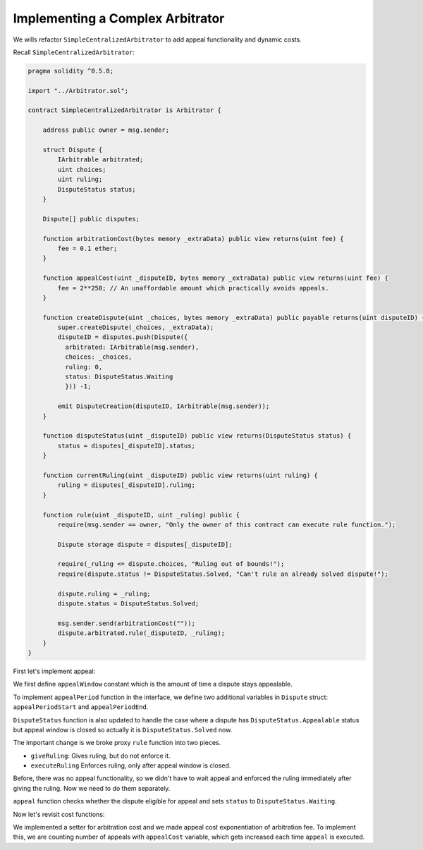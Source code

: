 =================================
Implementing a Complex Arbitrator
=================================

We wills refactor ``SimpleCentralizedArbitrator`` to add appeal functionality and dynamic costs.

Recall ``SimpleCentralizedArbitrator``:

.. code-block:: javascript

  pragma solidity ^0.5.8;

  import "../Arbitrator.sol";

  contract SimpleCentralizedArbitrator is Arbitrator {

      address public owner = msg.sender;

      struct Dispute {
          IArbitrable arbitrated;
          uint choices;
          uint ruling;
          DisputeStatus status;
      }

      Dispute[] public disputes;

      function arbitrationCost(bytes memory _extraData) public view returns(uint fee) {
          fee = 0.1 ether;
      }

      function appealCost(uint _disputeID, bytes memory _extraData) public view returns(uint fee) {
          fee = 2**250; // An unaffordable amount which practically avoids appeals.
      }

      function createDispute(uint _choices, bytes memory _extraData) public payable returns(uint disputeID) {
          super.createDispute(_choices, _extraData);
          disputeID = disputes.push(Dispute({
            arbitrated: IArbitrable(msg.sender),
            choices: _choices,
            ruling: 0,
            status: DisputeStatus.Waiting
            })) -1;

          emit DisputeCreation(disputeID, IArbitrable(msg.sender));
      }

      function disputeStatus(uint _disputeID) public view returns(DisputeStatus status) {
          status = disputes[_disputeID].status;
      }

      function currentRuling(uint _disputeID) public view returns(uint ruling) {
          ruling = disputes[_disputeID].ruling;
      }

      function rule(uint _disputeID, uint _ruling) public {
          require(msg.sender == owner, "Only the owner of this contract can execute rule function.");

          Dispute storage dispute = disputes[_disputeID];

          require(_ruling <= dispute.choices, "Ruling out of bounds!");
          require(dispute.status != DisputeStatus.Solved, "Can't rule an already solved dispute!");

          dispute.ruling = _ruling;
          dispute.status = DisputeStatus.Solved;

          msg.sender.send(arbitrationCost(""));
          dispute.arbitrated.rule(_disputeID, _ruling);
      }
  }

First let's implement appeal:

.. code-block:: javascript
  :emphasize-lines: 8,15,16,36,37,43-49,55-94

  pragma solidity ^0.5.8;

  import "../Arbitrator.sol";

  contract CentralizedArbitratorWithAppeal is Arbitrator {

      address public owner = msg.sender;
      uint constant appealWindow = 3 days;

      struct Dispute {
          IArbitrable arbitrated;
          uint choices;
          uint ruling;
          DisputeStatus status;
          uint appealPeriodStart;
          uint appealPeriodEnd;
      }

      Dispute[] public disputes;

      function arbitrationCost(bytes memory _extraData) public view returns(uint fee) {
          fee = 0.1 ether;
      }

      function appealCost(uint _disputeID, bytes memory _extraData) public view returns(uint fee) {
          fee = 2**250; // An unaffordable amount which practically avoids appeals.
      }

      function createDispute(uint _choices, bytes memory _extraData) public payable returns(uint disputeID) {
          super.createDispute(_choices, _extraData);
          disputeID = disputes.push(Dispute({
            arbitrated: IArbitrable(msg.sender),
            choices: _choices,
            ruling: 0,
            status: DisputeStatus.Waiting,
            appealPeriodStart: 0,
            appealPeriodEnd: 0
            })) -1;

          emit DisputeCreation(disputeID, IArbitrable(msg.sender));
      }

      function disputeStatus(uint _disputeID) public view returns(DisputeStatus status) {
          Dispute storage dispute = disputes[_disputeID];
          if (disputes[_disputeID].status == DisputeStatus.Appealable && now >= dispute.appealPeriodEnd)
              return DisputeStatus.Solved;
          else
              return disputes[_disputeID].status;
      }

      function currentRuling(uint _disputeID) public view returns(uint ruling) {
          ruling = disputes[_disputeID].ruling;
      }

      function giveRuling(uint _disputeID, uint _ruling) public {
          require(msg.sender == owner, "Only the owner of this contract can execute rule function.");

          Dispute storage dispute = disputes[_disputeID];

          require(_ruling <= dispute.choices, "Ruling out of bounds!");
          require(dispute.status != DisputeStatus.Solved, "Can't rule an already solved dispute!");

          dispute.ruling = _ruling;
          dispute.status = DisputeStatus.Appealable;
          dispute.appealPeriodStart = now;
          dispute.appealPeriodEnd = dispute.appealPeriodStart + appealWindow;
      }

      function executeRuling(uint _disputeID) public {
          Dispute storage dispute = disputes[_disputeID];
          require(dispute.status == DisputeStatus.Appealable, "The dispute must be appealable.");
          require(now >= dispute.appealPeriodEnd, "The dispute must be executed after its appeal period has ended.");

          dispute.status = DisputeStatus.Solved;
          dispute.arbitrated.rule(_disputeID, dispute.ruling);
      }

      function appeal(uint _disputeID, bytes memory _extraData) public payable {
          Dispute storage dispute = disputes[_disputeID];

          super.appeal(_disputeID, _extraData);

          require(dispute.status == DisputeStatus.Appealable, "The dispute must be appealable.");
          require(now < dispute.appealPeriodEnd, "The appeal must occur before the end of the appeal period.");

          dispute.status = DisputeStatus.Waiting;
      }

      function appealPeriod(uint _disputeID) public view returns(uint start, uint end) {
          Dispute storage dispute = disputes[_disputeID];

          return (dispute.appealPeriodStart, dispute.appealPeriodEnd);
    }
  }


We first define ``appealWindow`` constant which is the amount of time a dispute stays appealable.

To implement ``appealPeriod`` function in the interface, we define two additional variables in ``Dispute`` struct: ``appealPeriodStart`` and ``appealPeriodEnd``.

``DisputeStatus`` function is also updated to handle the case where a dispute has ``DisputeStatus.Appealable`` status but appeal window is closed so actually it is ``DisputeStatus.Solved`` now.

The important change is we broke proxy ``rule`` function into two pieces.

- ``giveRuling``: Gives ruling, but do not enforce it.
- ``executeRuling`` Enforces ruling, only after appeal window is closed.

Before, there was no appeal functionality, so we didn't have to wait appeal and enforced the ruling immediately after giving the ruling. Now we need to do them separately.

``appeal`` function checks whether the dispute eligible for appeal and sets ``status`` to ``DisputeStatus.Waiting``.


Now let's revisit cost functions:

.. code-block:: javascript
  :emphasize-lines: 9, 18, 24, 28, 31-34, 44, 94

  pragma solidity ^0.5.8;

  import "../Arbitrator.sol";

  contract CentralizedArbitratorWithAppeal is Arbitrator {

      address public owner = msg.sender;
      uint constant appealWindow = 3 days;
      uint internal arbitrationFee;

      struct Dispute {
          IArbitrable arbitrated;
          uint choices;
          uint ruling;
          DisputeStatus status;
          uint appealPeriodStart;
          uint appealPeriodEnd;
          uint appealCount;
      }

      Dispute[] public disputes;

      function arbitrationCost(bytes memory _extraData) public view returns(uint fee) {
          fee = arbitrationFee;
      }

      function appealCost(uint _disputeID, bytes memory _extraData) public view returns(uint fee) {
          fee = arbitrationFee ** (disputes[_disputeID].appealCount +2);
      }

      function setArbitrationCost(uint _newCost) public {
          arbitrationFee = _newCost;
      }

      function createDispute(uint _choices, bytes memory _extraData) public payable returns(uint disputeID) {
          super.createDispute(_choices, _extraData);
          disputeID = disputes.push(Dispute({
            arbitrated: IArbitrable(msg.sender),
            choices: _choices,
            ruling: 0,
            status: DisputeStatus.Waiting,
            appealPeriodStart: 0,
            appealPeriodEnd: 0,
            appealCount: 0
            })) -1;

          emit DisputeCreation(disputeID, IArbitrable(msg.sender));
      }

      function disputeStatus(uint _disputeID) public view returns(DisputeStatus status) {
          Dispute storage dispute = disputes[_disputeID];
          if (disputes[_disputeID].status == DisputeStatus.Appealable && now >= dispute.appealPeriodEnd)
              return DisputeStatus.Solved;
          else
              return disputes[_disputeID].status;
      }

      function currentRuling(uint _disputeID) public view returns(uint ruling) {
          ruling = disputes[_disputeID].ruling;
      }

      function giveRuling(uint _disputeID, uint _ruling) public {
          require(msg.sender == owner, "Only the owner of this contract can execute rule function.");

          Dispute storage dispute = disputes[_disputeID];

          require(_ruling <= dispute.choices, "Ruling out of bounds!");
          require(dispute.status != DisputeStatus.Solved, "Can't rule an already solved dispute!");

          dispute.ruling = _ruling;
          dispute.status = DisputeStatus.Appealable;
          dispute.appealPeriodStart = now;
          dispute.appealPeriodEnd = dispute.appealPeriodStart + appealWindow;
      }

      function executeRuling(uint _disputeID) public {
          Dispute storage dispute = disputes[_disputeID];
          require(dispute.status == DisputeStatus.Appealable, "The dispute must be appealable.");
          require(now >= dispute.appealPeriodEnd, "The dispute must be executed after its appeal period has ended.");

          dispute.status = DisputeStatus.Solved;
          dispute.arbitrated.rule(_disputeID, dispute.ruling);
      }

      function appeal(uint _disputeID, bytes memory _extraData) public payable {
          Dispute storage dispute = disputes[_disputeID];

          super.appeal(_disputeID, _extraData);

          require(dispute.status == DisputeStatus.Appealable, "The dispute must be appealable.");
          require(now < dispute.appealPeriodEnd, "The appeal must occur before the end of the appeal period.");

          dispute.status = DisputeStatus.Waiting;
          dispute.appealCount++;
      }

      function appealPeriod(uint _disputeID) public view returns(uint start, uint end) {
          Dispute storage dispute = disputes[_disputeID];

          return (dispute.appealPeriodStart, dispute.appealPeriodEnd);
    }
  }

We implemented a setter for arbitration cost and we made appeal cost exponentiation of arbitration fee.
To implement this, we are counting number of appeals with ``appealCost`` variable, which gets increased each time ``appeal`` is executed.
